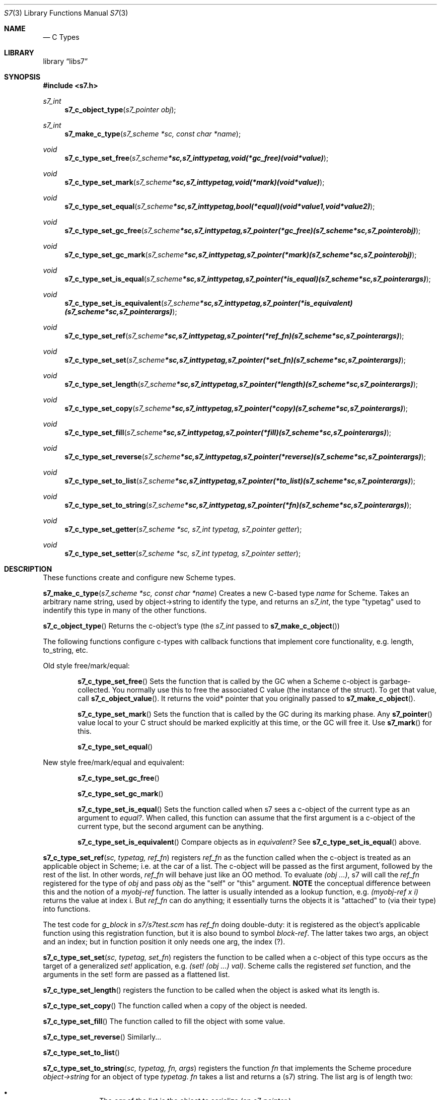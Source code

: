 .Dd July 10, 2021
.Dt S7 3
.Os
.Sh NAME
.Nd C Types
.Sh LIBRARY
.Lb libs7
.Sh SYNOPSIS
.In s7.h
.Ft s7_int
.Fn s7_c_object_type "s7_pointer obj"
.Ft s7_int
.Fn s7_make_c_type "s7_scheme *sc, const char *name"
.Ft void
.Fn s7_c_type_set_free "s7_scheme *sc, s7_int typetag, void (*gc_free)(void *value)"
.Ft void
.Fn s7_c_type_set_mark "s7_scheme *sc, s7_int typetag, void (*mark)(void *value)"
.Ft void
.Fn s7_c_type_set_equal "s7_scheme *sc, s7_int typetag, bool (*equal)(void *value1, void *value2)"
.Ft void
.Fn s7_c_type_set_gc_free "s7_scheme *sc, s7_int typetag, s7_pointer (*gc_free)   (s7_scheme *sc, s7_pointer obj)"
.Ft void
.Fn s7_c_type_set_gc_mark "s7_scheme *sc, s7_int typetag, s7_pointer (*mark)      (s7_scheme *sc, s7_pointer obj)"
.Ft void
.Fn s7_c_type_set_is_equal "s7_scheme *sc, s7_int typetag, s7_pointer (*is_equal)  (s7_scheme *sc, s7_pointer args)"
.Ft void
.Fn s7_c_type_set_is_equivalent "s7_scheme *sc, s7_int typetag, s7_pointer (*is_equivalent)(s7_scheme *sc, s7_pointer args)"
.Ft void
.Fn s7_c_type_set_ref "s7_scheme *sc, s7_int typetag, s7_pointer (*ref_fn)       (s7_scheme *sc, s7_pointer args)"
.Ft void
.Fn s7_c_type_set_set "s7_scheme *sc, s7_int typetag, s7_pointer (*set_fn)       (s7_scheme *sc, s7_pointer args)"
.Ft void
.Fn s7_c_type_set_length "s7_scheme *sc, s7_int typetag, s7_pointer (*length)    (s7_scheme *sc, s7_pointer args)"
.Ft void
.Fn s7_c_type_set_copy "s7_scheme *sc, s7_int typetag, s7_pointer (*copy)      (s7_scheme *sc, s7_pointer args)"
.Ft void
.Fn s7_c_type_set_fill "s7_scheme *sc, s7_int typetag, s7_pointer (*fill)      (s7_scheme *sc, s7_pointer args)"
.Ft void
.Fn s7_c_type_set_reverse "s7_scheme *sc, s7_int typetag, s7_pointer (*reverse)   (s7_scheme *sc, s7_pointer args)"
.Ft void
.Fn s7_c_type_set_to_list "s7_scheme *sc, s7_int typetag, s7_pointer (*to_list)   (s7_scheme *sc, s7_pointer args)"
.Ft void
.Fn s7_c_type_set_to_string "s7_scheme *sc, s7_int typetag, s7_pointer (*fn) (s7_scheme *sc, s7_pointer args)"
.Ft void
.Fn s7_c_type_set_getter "s7_scheme *sc, s7_int typetag, s7_pointer getter"
.Ft void
.Fn s7_c_type_set_setter "s7_scheme *sc, s7_int typetag, s7_pointer setter"

.Sh DESCRIPTION
These functions create and configure new Scheme types.
.Pp
.Fn s7_make_c_type "s7_scheme *sc, const char *name"
Creates a new C-based type
.Em name
for Scheme.  Takes an arbitrary name string, used by object->string to identify the type, and returns an
.Em s7_int ,
the type "typetag" used to indentify this type in many of the other functions.
.Pp
.Pp
.Fn s7_c_object_type
Returns the c-object's type (the
.Em s7_int
passed to
.Sm off
.Fn s7_make_c_object
)
.Sm on
.Pp
The following functions configure c-types with callback functions that implement core functionality, e.g. length, to_string, etc.
.Pp
Old style free/mark/equal:
.Bl -inset -offset indent
.It
.Fn s7_c_type_set_free
Sets the function that is called by the GC when a Scheme c-object is garbage-collected. You normally use this to free the associated C value (the instance of the struct). To get that value, call
.Fn s7_c_object_value .
It returns the void* pointer that you originally passed to
.Fn s7_make_c_object .
.It
.Fn s7_c_type_set_mark
Sets the function that is called by the GC during its marking phase. Any
.Fn s7_pointer
value local to your C struct should be marked explicitly at this time, or the GC will free it. Use
.Fn s7_mark
for this.
.It
.Fn s7_c_type_set_equal
.El
.Pp
New style free/mark/equal and equivalent:
.Bl -inset -offset indent
.It
.Fn s7_c_type_set_gc_free
.It
.Fn s7_c_type_set_gc_mark
.It
.Fn s7_c_type_set_is_equal
Sets the function called when s7 sees a c-object of the current type as an argument to
.Em equal? .
When called, this function can assume that the first argument is a c-object of the current type, but the second argument can be anything.
.It
.Fn s7_c_type_set_is_equivalent
Compare objects as in
.Em equivalent?
See
.Fn s7_c_type_set_is_equal
above.
.El
.Pp
.Fn s7_c_type_set_ref "sc, typetag, ref_fn"
registers
.Em ref_fn
as the function called when the c-object is treated as an applicable object in Scheme; i.e. at the car of a list. The c-object will be passed as the first argument, followed by the rest of the list. In other words,
.Em ref_fn
will behave just like an OO method. To evaluate
.Em (obj ...) ,
s7 will call the
.Em ref_fn
registered for the type of
.Em obj
and pass
.Em obj
as the "self" or "this" argument.
.Sy NOTE
the conceptual difference between this and the notion of a
.Em myobj-ref
function. The latter is usually intended as a lookup function, e.g.
.Em (myobj-ref x i)
returns the value at index i.  But
.Em ref_fn
can do anything; it essentially turns the objects it is "attached" to (via their type) into functions.
.Pp
The test code for
.Em g_block
in
.Pa s7/s7test.scm
has
.Em ref_fn
doing double-duty: it is registered as the object's applicable function using this registration function, but it is also bound to symbol
.Em block-ref .
The latter takes two args, an object and an index; but in function position it only needs one arg, the index (?).
.Pp
.Fn s7_c_type_set_set "sc, typetag, set_fn"
registers the function to be called when a c-object of this type occurs as the target of a generalized
.Em set!
application, e.g.
.Em (set! (obj ...) val) .
Scheme calls the registered
.Em set
function, and the arguments in the set! form are passed as a flattened list.
.Pp
.Fn s7_c_type_set_length
registers the function to be called when the object is asked what its length is.
.Pp
.Fn s7_c_type_set_copy
The function called when a copy of the object is needed.
.Pp
.Fn s7_c_type_set_fill
The function called to fill the object with some value.
.Pp
.Fn s7_c_type_set_reverse
Similarly...
.Pp
.Fn s7_c_type_set_to_list
.Pp
.Fn s7_c_type_set_to_string "sc, typetag, fn, args"
registers the function
.Em fn
that implements the Scheme procedure
.Em object->string
for an object of type
.Em typetag .
.Em fn
takes a list and returns a (s7) string. The list arg is of length two:
.Pp
.Bl -bullet -offset indent
.It
The
.Em car
of the list is the object to serialize (an
.Em s7_pointer
)
.It
The
.Em cadr
of the list is either a boolean value or one of the keywords
.Em :write ,
.Em :display ,
and
.Em :readable .
(Both of the first two keywords result in #t being passed; a bug?)
If
.Em :readble
is passed, then
.Em fn
should produce a string that can be evaluated via eval-string to return an object equal to the original.
.El
.Pp
.Fn s7_c_type_set_getter
.Pp
.Fn s7_c_type_set_setter
.Pp
.Fn s7_mark
Marks any Scheme c_object as in-use (use this in the mark function to mark any embedded
.Em s7_pointer
variables).
.Pp
The
.Fn s7_c_type_set_getter
and
.Fn s7_c_type_set_setter
functions help the optimizer handle applicable c-objects.
The
.Em let
in
.Fn s7_make_c_object_with_let
and
.Fn s7_c_object_set_let
needs to be GC protected by marking it in the c_object's mark function.
.Sh RETURN VALUES
Upon successful completion
.Fn foo
and
.Fn bar
return a
.Tn FILE
pointer.
Otherwise,
.Dv NULL
is returned and the global variable
.Va errno
is set to indicate the error.
.Sh EXAMPLES

 s7_define_function(s7, "notify-C", scheme_set_notification, 2, 0, false, "called if notified-var is set!");
 s7_define_variable(s7, "notified-var", s7_make_integer(s7, 0));
 s7_set_setter(s7, s7_make_symbol(s7, "notified-var"), s7_name_to_value(s7, "notify-C"));

.Sh ERRORS
.Sh SEE ALSO
.Xr s7_c_pointers 3
.Pp
.Em SRFI 17 Generalized set!
.Pa https://srfi.schemers.org/srfi-17/srfi-17.html
.Pp
.Em SRFI 123 Generic accessor and modifier operators
.Pa https://srfi.schemers.org/srfi-123/srfi-123.html
.Em Guile manual 6.7.8 Procedures with Setters
.Pa https://www.gnu.org/software/guile/manual/html_node/Procedures-with-Setters.html
.Sh AUTHORS
.An Bill Schottstaedt Aq Mt bil@ccrma.stanford.edu
.An Mike Scholz
provided the FreeBSD support (complex trig funcs, etc)
.An Rick Taube, Andrew Burnson, Donny Ward, and Greg Santucci
provided the MS Visual C++ support
.An Kjetil Matheussen
provided the mingw support
.An chai xiaoxiang
provided the msys2 support
